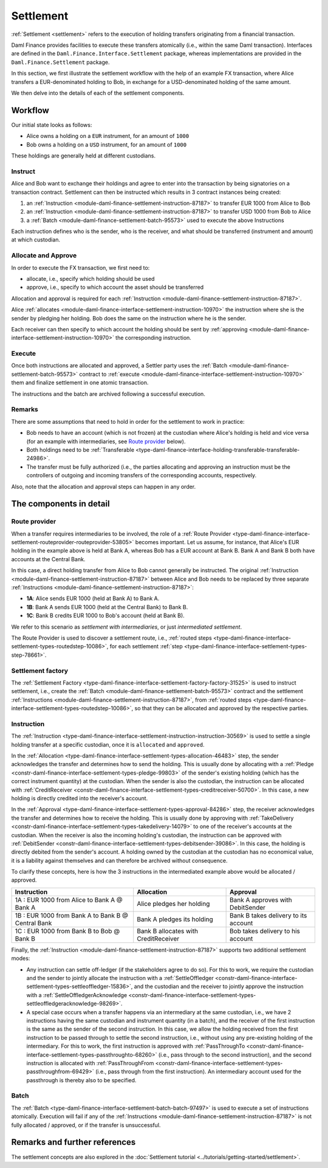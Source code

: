 .. Copyright (c) 2023 Digital Asset (Switzerland) GmbH and/or its affiliates. All rights reserved.
.. SPDX-License-Identifier: Apache-2.0

Settlement
##########

:ref:`Settlement <settlement>` refers to the execution of holding transfers originating from a
financial transaction.

Daml Finance provides facilities to execute these transfers atomically (i.e., within the same Daml
transaction). Interfaces are defined in the ``Daml.Finance.Interface.Settlement`` package, whereas
implementations are provided in the ``Daml.Finance.Settlement`` package.

In this section, we first illustrate the settlement workflow with the help of an example FX
transaction, where Alice transfers a EUR-denominated holding to Bob, in exchange for a
USD-denominated holding of the same amount.

We then delve into the details of each of the settlement components.

Workflow
********

Our initial state looks as follows:

* Alice owns a holding on a ``EUR`` instrument, for an amount of ``1000``
* Bob owns a holding on a ``USD`` instrument, for an amount of ``1000``

.. image:: ../images/settlement_initial_state.png
   :alt: Alice owns a EUR holding, Bob owns a USD holding.

These holdings are generally held at different custodians.

Instruct
========

Alice and Bob want to exchange their holdings and agree to enter into the transaction by being
signatories on a transaction contract. Settlement can then be instructed which results in 3
contract instances being created:

#. an :ref:`Instruction <module-daml-finance-settlement-instruction-87187>`
   to transfer EUR 1000 from Alice to Bob
#. an :ref:`Instruction <module-daml-finance-settlement-instruction-87187>`
   to transfer USD 1000 from Bob to Alice
#. a :ref:`Batch <module-daml-finance-settlement-batch-95573>`
   used to execute the above Instructions

.. image:: ../images/settlement_instructed.png
   :alt: Settlement is instructed.

Each instruction defines who is the sender, who is the receiver, and what should be transferred
(instrument and amount) at which custodian.

Allocate and Approve
====================

In order to execute the FX transaction, we first need to:

- allocate, i.e., specify which holding should be used
- approve, i.e., specify to which account the asset should be transferred

Allocation and approval is required for
each :ref:`Instruction <module-daml-finance-settlement-instruction-87187>`.

Alice :ref:`allocates <module-daml-finance-interface-settlement-instruction-10970>` the instruction
where she is the sender by pledging her holding. Bob does the same on the instruction where he is
the sender.

.. image:: ../images/settlement_allocated.png
   :alt: Settlement is allocated.

Each receiver can then specify to which account the holding should be sent by
:ref:`approving <module-daml-finance-interface-settlement-instruction-10970>`
the corresponding instruction.

.. image:: ../images/settlement_allocated_approved.png
   :alt: Settlement is allocated and approved.

Execute
=======

Once both instructions are allocated and approved, a Settler party uses the
:ref:`Batch <module-daml-finance-settlement-batch-95573>` contract to
:ref:`execute <module-daml-finance-interface-settlement-instruction-10970>`
them and finalize settlement in one atomic transaction.

.. image:: ../images/settlement_executed.png
   :alt: Settlement is allocated and approved.

The instructions and the batch are archived following a successful execution.

Remarks
=======

There are some assumptions that need to hold in order for the settlement to work in practice:

- Bob needs to have an account (which is not frozen) at the custodian where Alice's holding is held
  and vice versa (for an example with intermediaries, see `Route provider`_ below).
- Both holdings need to be
  :ref:`Transferable <type-daml-finance-interface-holding-transferable-transferable-24986>`.
- The transfer must be fully authorized (i.e., the parties allocating and approving an instruction
  must be the controllers of outgoing and incoming transfers of the corresponding accounts,
  respectively.

Also, note that the allocation and approval steps can happen in any order.

The components in detail
************************

Route provider
==============

When a transfer requires intermediaries to be involved, the role of a
:ref:`Route Provider <type-daml-finance-interface-settlement-routeprovider-routeprovider-53805>`
becomes important. Let us assume, for instance, that Alice's EUR holding in the example above is
held at Bank A, whereas Bob has a EUR account at Bank B. Bank A and Bank B both have accounts at the
Central Bank.

.. image:: ../images/settlement_hierarchy.png
   :alt: Hierarchical account structure. Alice has an account at Bank A. Bob has an account at
         Bank B. Bank A and Bank B have an account at the Central Bank.

In this case, a direct holding transfer from Alice to Bob cannot generally be instructed. The
original :ref:`Instruction <module-daml-finance-settlement-instruction-87187>`
between Alice and Bob needs to be replaced by three separate
:ref:`Instructions <module-daml-finance-settlement-instruction-87187>`:

- **1A**: Alice sends EUR 1000 (held at Bank A) to Bank A.
- **1B**: Bank A sends EUR 1000 (held at the Central Bank) to Bank B.
- **1C**: Bank B credits EUR 1000 to Bob's account (held at Bank B).

.. image:: ../images/settlement_hierarchy_instructed.png
   :alt: Instructions for intermediated settlement: Alice sends EUR 1000 to Bank A. Bank A sends
         EUR 1000 to Bank B. Bank B sends EUR 1000 to Bob.

We refer to this scenario as *settlement with intermediaries*, or just *intermediated settlement*.

The Route Provider is used to discover a settlement route, i.e.,
:ref:`routed steps <type-daml-finance-interface-settlement-types-routedstep-10086>`, for each
settlement :ref:`step <type-daml-finance-interface-settlement-types-step-78661>`.

Settlement factory
==================

The :ref:`Settlement Factory <type-daml-finance-interface-settlement-factory-factory-31525>` is used
to instruct settlement, i.e., create the :ref:`Batch <module-daml-finance-settlement-batch-95573>`
contract and the settlement :ref:`Instructions <module-daml-finance-settlement-instruction-87187>`,
from :ref:`routed steps <type-daml-finance-interface-settlement-types-routedstep-10086>`, so that
they can be allocated and approved by the respective parties.

Instruction
===========

The :ref:`Instruction <type-daml-finance-interface-settlement-instruction-instruction-30569>` is
used to settle a single holding transfer at a specific custodian, once it is ``allocated`` and
``approved``.

In the :ref:`Allocation <type-daml-finance-interface-settlement-types-allocation-46483>` step, the
sender acknowledges the transfer and determines how to send the holding. This is usually done by
allocating with a :ref:`Pledge <constr-daml-finance-interface-settlement-types-pledge-99803>`
of the sender's existing holding (which has the correct instrument quantity) at the custodian. When
the sender is also the custodian, the instruction can be allocated with
:ref:`CreditReceiver <constr-daml-finance-interface-settlement-types-creditreceiver-50700>`. In this
case, a new holding is directly credited into the receiver's account.

In the :ref:`Approval <type-daml-finance-interface-settlement-types-approval-84286>` step, the
receiver acknowledges the transfer and determines how to receive the holding. This is usually done
by approving with
:ref:`TakeDelivery <constr-daml-finance-interface-settlement-types-takedelivery-14079>` to one of
the receiver's accounts at the custodian. When the receiver is also the incoming holding's
custodian, the instruction can be approved with
:ref:`DebitSender <constr-daml-finance-interface-settlement-types-debitsender-39086>`. In this case,
the holding is directly debited from the sender's account. A holding owned by the custodian at the
custodian has no economical value, it is a liability against themselves and can therefore be
archived without consequence.

To clarify these concepts, here is how the 3 instructions in the intermediated example above would
be allocated / approved.

+----------------------------------------------------+----------------------+----------------------+
| Instruction                                        | Allocation           | Approval             |
+====================================================+======================+======================+
| 1A : EUR 1000 from Alice to Bank A @ Bank A        | Alice pledges her    | Bank A approves      |
|                                                    | holding              | with DebitSender     |
+----------------------------------------------------+----------------------+----------------------+
| 1B : EUR 1000 from Bank A to Bank B @ Central Bank | Bank A pledges       | Bank B takes delivery|
|                                                    | its holding          | to its account       |
+----------------------------------------------------+----------------------+----------------------+
| 1C : EUR 1000 from Bank B to Bob @ Bank B          | Bank B allocates     | Bob takes delivery   |
|                                                    | with CreditReceiver  | to his account       |
+----------------------------------------------------+----------------------+----------------------+

Finally, the :ref:`Instruction <module-daml-finance-settlement-instruction-87187>` supports two
additional settlement modes:

- Any instruction can settle off-ledger (if the stakeholders agree to do so). For this to work, we
  require the custodian and the sender to jointly allocate the instruction with a
  :ref:`SettleOffledger <constr-daml-finance-interface-settlement-types-settleoffledger-15836>`,
  and the custodian and the receiver to jointly approve the instruction with a
  :ref:`SettleOffledgerAcknowledge
  <constr-daml-finance-interface-settlement-types-settleoffledgeracknowledge-98269>`.
- A special case occurs when a transfer happens via an intermediary at the same custodian, i.e., we
  have 2 instructions having the same custodian and instrument quantity (in a batch), and the
  receiver of the first instruction is the same as the sender of the second instruction. In this
  case, we allow the holding received from the first instruction to be passed through to settle the
  second instruction, i.e., without using any pre-existing holding of the intermediary. For this to
  work, the first instruction is approved with
  :ref:`PassThroughTo <constr-daml-finance-interface-settlement-types-passthroughto-68260>` (i.e.,
  pass through to the second instruction), and the second instruction is allocated with
  :ref:`PassThroughFrom <constr-daml-finance-interface-settlement-types-passthroughfrom-69429>`
  (i.e., pass through from the first instruction). An intermediary account used for the passthrough
  is thereby also to be specified.

Batch
=====

The :ref:`Batch <type-daml-finance-interface-settlement-batch-batch-97497>` is used to execute a set
of instructions atomically. Execution will fail if any of the
:ref:`Instructions <module-daml-finance-settlement-instruction-87187>` is not fully allocated
/ approved, or if the transfer is unsuccessful.

Remarks and further references
******************************

The settlement concepts are also explored in the
:doc:`Settlement tutorial <../tutorials/getting-started/settlement>`.

